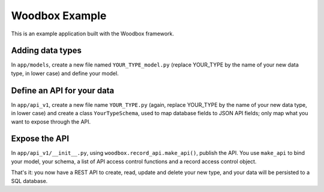 ===============
Woodbox Example
===============

This is an example application built with the Woodbox framework.

Adding data types
=================

In ``app/models``, create a new file named ``YOUR_TYPE_model.py`` (replace
YOUR_TYPE by the name of your new data type, in lower case) and
define your model.

Define an API for your data
===========================

In ``app/api_v1``, create a new file name ``YOUR_TYPE.py`` (again,
replace YOUR_TYPE by the name of your new data type, in lower case)
and create a class ``YourTypeSchema``, used to map database fields to
JSON API fields; only map what you want to expose through the API.

Expose the API
==============

In ``app/api_v1/__init__.py``, using
``woodbox.record_api.make_api()``, publish the API. You use
``make_api`` to bind your model, your schema, a list of API access
control functions and a record access control object.

That's it: you now have a REST API to create, read, update and delete
your new type, and your data will be persisted to a SQL database.
